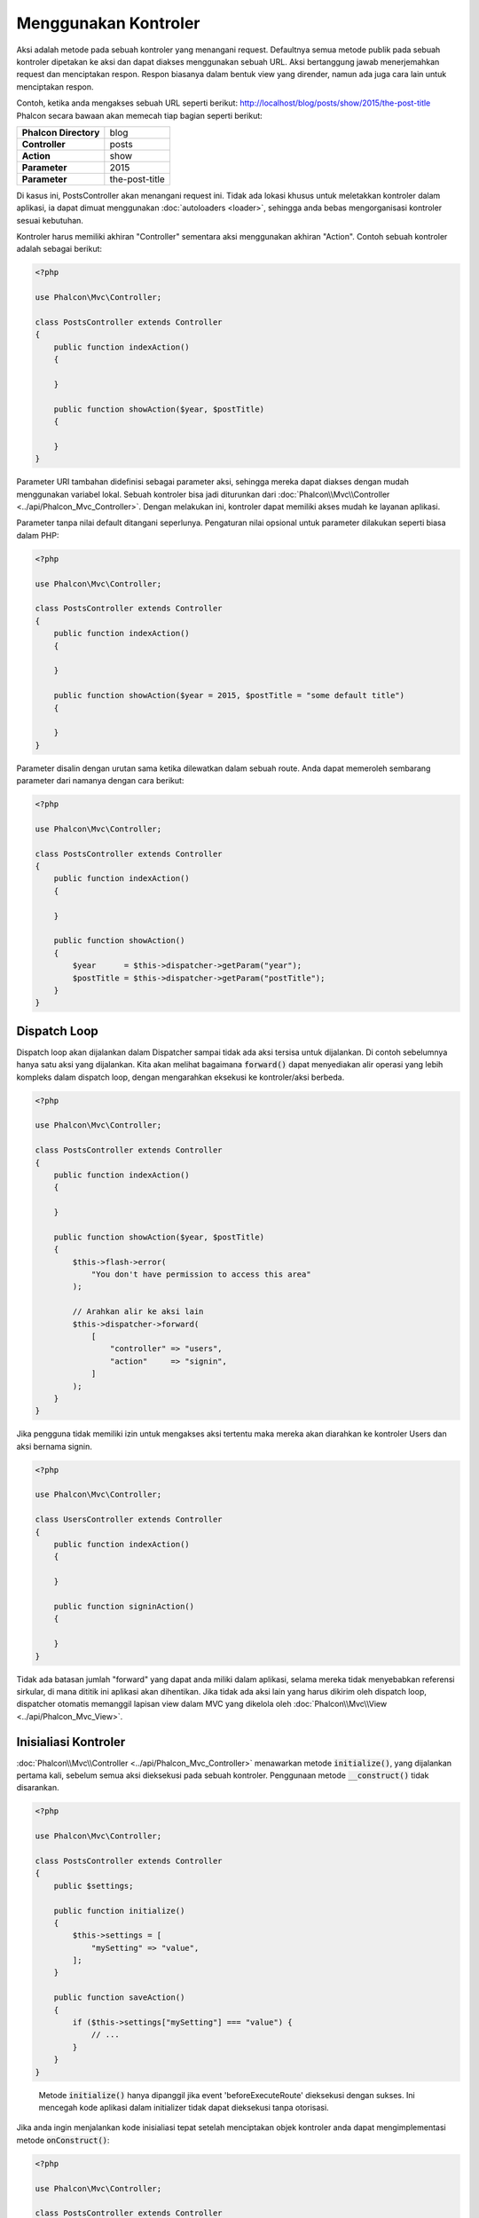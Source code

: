 Menggunakan Kontroler
=====================

Aksi adalah metode pada sebuah kontroler yang menangani request. Defaultnya semua
metode publik pada sebuah kontroler dipetakan ke aksi dan dapat diakses menggunakan sebuah URL. Aksi bertanggung jawab menerjemahkan request dan menciptakan
respon. Respon biasanya dalam bentuk view yang dirender, namun ada juga cara lain untuk menciptakan respon.

Contoh, ketika anda mengakses sebuah URL seperti berikut: http://localhost/blog/posts/show/2015/the-post-title Phalcon secara bawaan akan memecah tiap
bagian seperti berikut:

+-----------------------+----------------+
| **Phalcon Directory** | blog           |
+-----------------------+----------------+
| **Controller**        | posts          |
+-----------------------+----------------+
| **Action**            | show           |
+-----------------------+----------------+
| **Parameter**         | 2015           |
+-----------------------+----------------+
| **Parameter**         | the-post-title |
+-----------------------+----------------+

Di kasus ini, PostsController akan menangani request ini. Tidak ada lokasi khusus untuk meletakkan kontroler dalam aplikasi, ia
dapat dimuat menggunakan :doc:`autoloaders <loader>`, sehingga anda bebas mengorganisasi kontroler sesuai kebutuhan.

Kontroler harus memiliki akhiran "Controller" sementara aksi menggunakan akhiran "Action". Contoh sebuah kontroler adalah sebagai berikut:

.. code-block:: php

    <?php

    use Phalcon\Mvc\Controller;

    class PostsController extends Controller
    {
        public function indexAction()
        {

        }

        public function showAction($year, $postTitle)
        {

        }
    }

Parameter URI tambahan didefinisi sebagai parameter aksi, sehingga mereka dapat diakses dengan mudah menggunakan variabel lokal. Sebuah kontroler bisa jadi
diturunkan dari :doc:`Phalcon\\Mvc\\Controller <../api/Phalcon_Mvc_Controller>`. Dengan melakukan ini, kontroler dapat memiliki akses mudah ke layanan aplikasi.

Parameter tanpa nilai default ditangani seperlunya. Pengaturan nilai opsional untuk parameter dilakukan seperti biasa dalam PHP:

.. code-block:: php

    <?php

    use Phalcon\Mvc\Controller;

    class PostsController extends Controller
    {
        public function indexAction()
        {

        }

        public function showAction($year = 2015, $postTitle = "some default title")
        {

        }
    }

Parameter disalin dengan urutan sama ketika dilewatkan dalam sebuah route. Anda dapat memeroleh sembarang parameter dari namanya dengan cara berikut:

.. code-block:: php

    <?php

    use Phalcon\Mvc\Controller;

    class PostsController extends Controller
    {
        public function indexAction()
        {

        }

        public function showAction()
        {
            $year      = $this->dispatcher->getParam("year");
            $postTitle = $this->dispatcher->getParam("postTitle");
        }
    }

Dispatch Loop
-------------
Dispatch loop akan dijalankan dalam Dispatcher sampai tidak ada aksi tersisa untuk dijalankan. Di contoh sebelumnya hanya satu
aksi yang dijalankan. Kita akan melihat bagaimana :code:`forward()` dapat menyediakan alir operasi yang lebih kompleks dalam dispatch loop, dengan mengarahkan
eksekusi ke kontroler/aksi berbeda.

.. code-block:: php

    <?php

    use Phalcon\Mvc\Controller;

    class PostsController extends Controller
    {
        public function indexAction()
        {

        }

        public function showAction($year, $postTitle)
        {
            $this->flash->error(
                "You don't have permission to access this area"
            );

            // Arahkan alir ke aksi lain
            $this->dispatcher->forward(
                [
                    "controller" => "users",
                    "action"     => "signin",
                ]
            );
        }
    }

Jika pengguna tidak memiliki izin untuk mengakses aksi tertentu maka mereka akan diarahkan ke kontroler Users dan aksi bernama signin.

.. code-block:: php

    <?php

    use Phalcon\Mvc\Controller;

    class UsersController extends Controller
    {
        public function indexAction()
        {

        }

        public function signinAction()
        {

        }
    }

Tidak ada batasan jumlah "forward" yang dapat anda miliki dalam aplikasi, selama mereka tidak menyebabkan referensi sirkular, di mana dititik ini aplikasi akan dihentikan.
Jika tidak ada aksi lain yang harus dikirim oleh dispatch loop, dispatcher otomatis memanggil
lapisan view dalam MVC yang dikelola oleh :doc:`Phalcon\\Mvc\\View <../api/Phalcon_Mvc_View>`.

Inisialiasi Kontroler
---------------------
:doc:`Phalcon\\Mvc\\Controller <../api/Phalcon_Mvc_Controller>` menawarkan metode :code:`initialize()`, yang dijalankan pertama kali, sebelum semua
aksi dieksekusi pada sebuah kontroler. Penggunaan metode :code:`__construct()` tidak disarankan.

.. code-block:: php

    <?php

    use Phalcon\Mvc\Controller;

    class PostsController extends Controller
    {
        public $settings;

        public function initialize()
        {
            $this->settings = [
                "mySetting" => "value",
            ];
        }

        public function saveAction()
        {
            if ($this->settings["mySetting"] === "value") {
                // ...
            }
        }
    }

.. highlights::

    Metode :code:`initialize()` hanya dipanggil jika event 'beforeExecuteRoute' dieksekusi dengan sukses. Ini mencegah
    kode aplikasi dalam initializer tidak dapat dieksekusi tanpa otorisasi.

Jika anda ingin menjalankan kode inisialiasi tepat setelah menciptakan objek kontroler anda dapat mengimplementasi
metode :code:`onConstruct()`:

.. code-block:: php

    <?php

    use Phalcon\Mvc\Controller;

    class PostsController extends Controller
    {
        public function onConstruct()
        {
            // ...
        }
    }

.. highlights::

    Ketahui bahwa metode :code:`onConstruct()` dijalankan bahkan bila aksi yang harus dijalankan tidak ada
    dalam kontroler atau user tidak punya akses ke sana (berdasarkan kontrol akses kustom yang disediakan
    oleh developer).

Menginjeksi Services
--------------------
Jika sebuah kontroler diturunkan dari :doc:`Phalcon\\Mvc\\Controller <../api/Phalcon_Mvc_Controller>` maka mudah untuk mengakses service
container dalam aplikasi. Contoh, jika kita mendaftarkan sebuah service seperti ini:

.. code-block:: php

    <?php

    use Phalcon\Di;

    $di = new Di();

    $di->set(
        "storage",
        function () {
            return new Storage(
                "/some/directory"
            );
        },
        true
    );

Anda dapat mengakses service tersebut dengan beberapa cara:

.. code-block:: php

    <?php

    use Phalcon\Mvc\Controller;

    class FilesController extends Controller
    {
        public function saveAction()
        {
            // Menginjeksi service dengan mengakses property bernama sama
            $this->storage->save("/some/file");

            // Mengakses service dari DI
            $this->di->get("storage")->save("/some/file");

            // Cara lain mengakses service dengan magic getter
            $this->di->getStorage()->save("/some/file");

            // Cara lain mengakses service dengan magic getter
            $this->getDi()->getStorage()->save("/some/file");

            // Menggunkana sintaks array
            $this->di["storage"]->save("/some/file");
        }
    }

Jika anda menggunakan Phalcon sebagai sebuah full-stack framework, anda dapat membaca service :doc:`bawaan <di>` yang disediakan dalam framework.

Request dan Response
--------------------
Diasumsikan framework menyediakan sejumlah service yang telah terdaftar. Kita menjelaskan bagaimana berinteraksi dengan lingkungan HTTP.
Service "request" mengandung instance :doc:`Phalcon\\Http\\Request <../api/Phalcon_Http_Request>` dan "response"
berisi :doc:`Phalcon\\Http\\Response <../api/Phalcon_Http_Response>` mewakili apa yang akan dikirim kembali ke klien.

.. code-block:: php

    <?php

    use Phalcon\Mvc\Controller;

    class PostsController extends Controller
    {
        public function indexAction()
        {

        }

        public function saveAction()
        {
            // Uji apakah request dibuat dengan POST
            if ($this->request->isPost()) {
                // Akses data POST
                $customerName = $this->request->getPost("name");
                $customerBorn = $this->request->getPost("born");
            }
        }
    }

Objek response biasanya tidak digunakan secara langsung, ia dibuat sebelum eksekusi aksi, kadang kala - seperti dalam event
afterDispatch - cukup berguna bila response dapat diakses langsung:

.. code-block:: php

    <?php

    use Phalcon\Mvc\Controller;

    class PostsController extends Controller
    {
        public function indexAction()
        {

        }

        public function notFoundAction()
        {
            // Kirim response header HTTP 404
            $this->response->setStatusCode(404, "Not Found");
        }
    }

Pelajari lebih lanjut tentang lingkungan HTTP di artikel :doc:`request <request>` dan :doc:`response <response>`.

Data Session
------------
Session membantu kita mengelola data persisten antar request. Anda dapat mengakses :doc:`Phalcon\\Session\\Bag <../api/Phalcon_Session_Bag>`
dari sembarang kontroler untuk membungkus data yang harus dibuat persisten.

.. code-block:: php

    <?php

    use Phalcon\Mvc\Controller;

    class UserController extends Controller
    {
        public function indexAction()
        {
            $this->persistent->name = "Michael";
        }

        public function welcomeAction()
        {
            echo "Welcome, ", $this->persistent->name;
        }
    }

Menggunakan Service sebagai Kontroler
-------------------------------------
Service dapat bertindak sebagai kontroler, kelas kontroler selalu diminta dari service container. Dengan demikian,
tiap kelas lain yang terdaftar dengan nama sama dapat dengan mudah mengganti sebuah kontroler:

.. code-block:: php

    <?php

    // Daftarkan kontroler sebagai service
    $di->set(
        "IndexController",
        function () {
            $component = new Component();

            return $component;
        }
    );

    // Daftarkan kontroler dengan namespace sebagai service
    $di->set(
        "Backend\\Controllers\\IndexController",
        function () {
            $component = new Component();

            return $component;
        }
    );

Menciptakan Kontroler Dasar
---------------------------
Beberapa fitur aplikasi seperti access control list, translation, cache, dan template engine sering kali umum bagi banyak
kontroler. Pada kasus seperti ini menciptakan sebuah "base controller" disarankan untuk memastikan kode anda tetap DRY_. Sebuah kontroler
dasar sederhananya adalah sebuah kelas yang diturunkan dari :doc:`Phalcon\\Mvc\\Controller <../api/Phalcon_Mvc_Controller>` dan membungkus
fungsionalitas umum yang harus dimiliki semua kontroler. Selanjutnya, kontroler anda diturunkan dari "base controller" dan memiliki
akses ke fungsionalitas  umum tersebut.

Kelas ini dapat ditempatkan dimanapun, namun untuk konvensi pengelolaan disarankan dalam folder kontroler,
misal apps/controllers/ControllerBase.php. Kita dapat menambahkannya dengan require secara langsung dalam file bootstrap atau
dimuat menggunakan autoloader:

.. code-block:: php

    <?php

    require "../app/controllers/ControllerBase.php";

Implementasi komponen umum (aksi, metode,  properti dan lain-lain.) berada di file ini:

.. code-block:: php

    <?php

    use Phalcon\Mvc\Controller;

    class ControllerBase extends Controller
    {
        /**
         * Aksi ini tersedia di lebih dari satu kontroler
         */
        public function someAction()
        {

        }
    }

Kontroler lainnya yang sekarang diturunkan dari ControllerBase, otomatis mempunyai akses ke komponen umum (yang disebut di atas):

.. code-block:: php

    <?php

    class UsersController extends ControllerBase
    {

    }

Event dalam Kontroler
---------------------
Kontroler otomatis bertindak sebagai listener untuk :doc:`dispatcher <dispatching>` event, mengimplementasi metode dengan nama tersebut memungkinkan
anda untuk mengimplementasi hook point sebelum/sesudah aksi dieksekusi:

.. code-block:: php

    <?php

    use Phalcon\Mvc\Controller;

    class PostsController extends Controller
    {
        public function beforeExecuteRoute($dispatcher)
        {
            // This is executed before every found action
            if ($dispatcher->getActionName() === "save") {
                $this->flash->error(
                    "You don't have permission to save posts"
                );

                $this->dispatcher->forward(
                    [
                        "controller" => "home",
                        "action"     => "index",
                    ]
                );

                return false;
            }
        }

        public function afterExecuteRoute($dispatcher)
        {
            // Dieksekusi tiap kali setelah aksi yang ditemukan
        }
    }

.. _DRY: https://en.wikipedia.org/wiki/Don%27t_repeat_yourself
